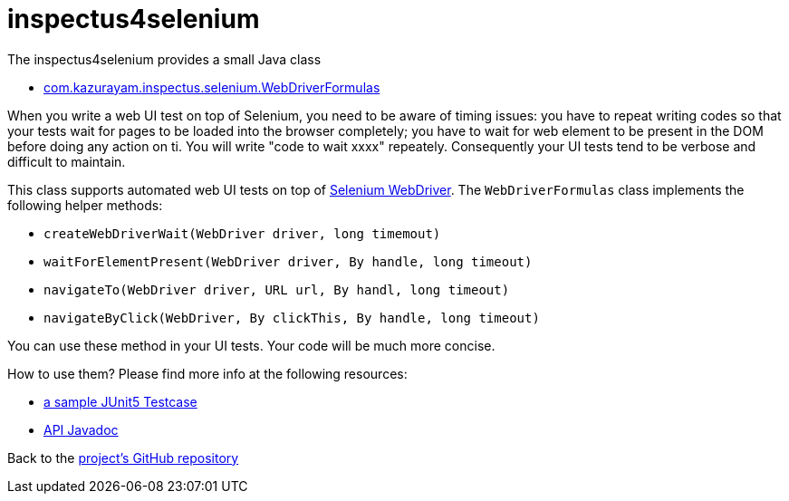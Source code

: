 # inspectus4selenium

The inspectus4selenium provides a small Java class

- https://github.com/kazurayam/inspectus4selenium/blob/master/src/main/java/com/kazurayam/inspectus/selenium/WebDriverFormulas.java[com.kazurayam.inspectus.selenium.WebDriverFormulas]

When you write a web UI test on top of Selenium, you need to be aware of timing issues: you have to repeat writing codes so that your tests wait for pages to be loaded into the browser completely; you have to wait for web element to be present in the DOM before doing any action on ti. You will write "code to wait xxxx" repeately. Consequently your UI tests tend to be verbose and difficult to maintain.

This class supports automated web UI tests on top of link:https://www.selenium.dev/documentation/webdriver/[Selenium WebDriver]. The `WebDriverFormulas` class implements the following helper methods:

* `createWebDriverWait(WebDriver driver, long timemout)`
* `waitForElementPresent(WebDriver driver, By handle, long timeout)`
* `navigateTo(WebDriver driver, URL url, By handl, long timeout)`
* `navigateByClick(WebDriver, By clickThis, By handle, long timeout)`

You can use these method in your UI tests. Your code will be much more concise.

How to use them? Please find more info at the following resources:

* link:https://github.com/kazurayam/inspectus4selenium/blob/master/src/test/java/com/kazurayam/inspectus/selenium/WebDriverFormulasTest.java[a sample JUnit5 Testcase]
* link:https://inspectus4selenium.kazurayam.github.com/api/index.html[API Javadoc]

Back to the link:https://github.com/kazurayam/inspectus4selenium[project's GitHub repository]